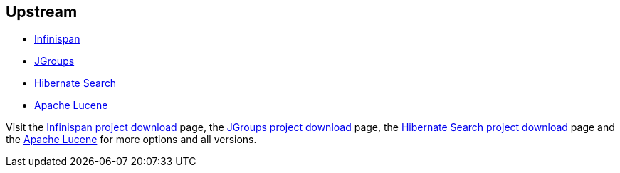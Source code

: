 :awestruct-layout: product-download

== Upstream

- http://infinispan.org/[Infinispan]
- http://www.jgroups.org/[JGroups]
- http://www.hibernate.org/subprojects/search.html[Hibernate Search]
- http://lucene.apache.org/[Apache Lucene]

Visit the http://infinispan.org/download/[Infinispan project download] page, the http://sourceforge.net/projects/javagroups/files/[JGroups project download] page, the http://www.hibernate.org/subprojects/search/download[Hibernate Search project download] page and the http://lucene.apache.org/[Apache Lucene] for more options and all versions.

